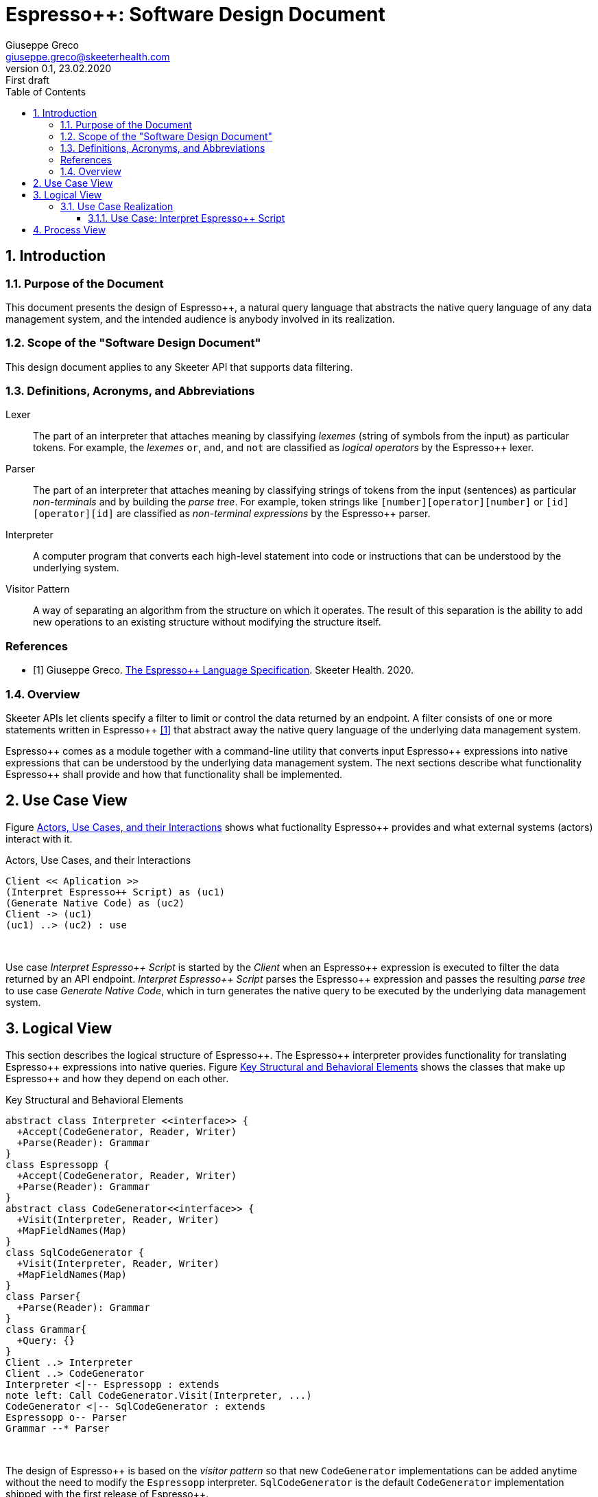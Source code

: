 = Espresso++: Software Design Document
Giuseppe Greco <giuseppe.greco@skeeterhealth.com>
v.0.1, 23.02.2020: First draft
:sectnums:
:toc:
:toclevels: 3
:description: Espresso++ Software Design Document
:keywords: Espresso++ Software Design
:imagesdir: ./assets/espressopp-sdd
:espressopp: Espresso++

[[introduction]]
== Introduction

=== Purpose of the Document

This document presents the design of {espressopp}, a natural query language that
abstracts the native query language of any data management system, and the
intended audience is anybody involved in its realization.

=== Scope of the "Software Design Document"

This design document applies to any Skeeter API that supports data filtering.

=== Definitions, Acronyms, and Abbreviations

[glossary]
Lexer:: The part of an interpreter that attaches meaning by classifying _lexemes_
(string of symbols from the input) as particular tokens. For example, the _lexemes_
`or`, `and`, and `not` are classified as _logical operators_ by the {espressopp} lexer.

Parser:: The part of an interpreter that attaches meaning by classifying strings of
tokens from the input (sentences) as particular _non-terminals_ and by building the
_parse tree_. For example, token strings like `[number][operator][number]` or
`[id][operator][id]` are classified as _non-terminal expressions_ by the {espressopp} parser.

Interpreter:: A computer program that converts each high-level statement into code or
instructions that can be understood by the underlying system.

Visitor Pattern:: A way of separating an algorithm from the structure on which it operates.
The result of this separation is the ability to add new operations to an existing structure
without modifying the structure itself.

[bibliography]
=== References

- [[[els,1]]] Giuseppe Greco. <<espressopp-spec.adoc#, The {espressopp} Language Specification>>.
  Skeeter Health. 2020.

=== Overview

Skeeter APIs let clients specify a filter to limit or control the data returned by an endpoint.
A filter consists of one or more statements written in {espressopp} <<els>> that abstract away
the native query language of the underlying data management system.

{espressopp} comes as a module together with a command-line utility that converts input
{espressopp} expressions into native expressions that can be understood by the underlying data
management system. The next sections describe what functionality {espressopp} shall provide
and how that functionality shall be implemented.

[[use-case-view]]
== Use Case View

Figure <<use-case-diagram>> shows what fuctionality {espressopp} provides and what external systems
(actors) interact with it.

[[use-case-diagram]]
.Actors, Use Cases, and their Interactions
[plantuml, format="png", id="use-case-diagram"]
----
Client << Aplication >>
(Interpret Espresso++ Script) as (uc1)
(Generate Native Code) as (uc2)
Client -> (uc1)
(uc1) ..> (uc2) : use
----
{empty} +

Use case _Interpret {espressopp} Script_ is started by the _Client_ when an {espressopp} expression
is executed to filter the data returned by an API endpoint. _Interpret {espressopp} Script_ parses
the {espressopp} expression and passes the resulting _parse tree_ to use case _Generate Native Code_,
which in turn generates the native query to be executed by the underlying data management system.

[[logical-view]]
== Logical View

This section describes the logical structure of {espressopp}. The {espressopp} interpreter provides
functionality for translating {espressopp} expressions into native queries. Figure <<key-elements>>
shows the classes that make up {espressopp} and how they depend on each other.

[[key-elements]]
.Key Structural and Behavioral Elements
[plantuml, format="png", id="key-elements"]
----
abstract class Interpreter <<interface>> {
  +Accept(CodeGenerator, Reader, Writer)
  +Parse(Reader): Grammar
}
class Espressopp {
  +Accept(CodeGenerator, Reader, Writer)
  +Parse(Reader): Grammar
}
abstract class CodeGenerator<<interface>> {
  +Visit(Interpreter, Reader, Writer)
  +MapFieldNames(Map)
}
class SqlCodeGenerator {
  +Visit(Interpreter, Reader, Writer)
  +MapFieldNames(Map)
}
class Parser{
  +Parse(Reader): Grammar
}
class Grammar{
  +Query: {}
}
Client ..> Interpreter
Client ..> CodeGenerator
Interpreter <|-- Espressopp : extends
note left: Call CodeGenerator.Visit(Interpreter, ...)
CodeGenerator <|-- SqlCodeGenerator : extends
Espressopp o-- Parser
Grammar --* Parser
----
{empty} +

The design of {espressopp} is based on the _visitor pattern_ so that new `CodeGenerator` implementations
can be added anytime without the need to modify the `Espressopp` interpreter. `SqlCodeGenerator` is the
default `CodeGenerator` implementation shipped with the first release of {espressopp}.

=== Use Case Realization

This section describes how the use cases are implemented and examines how the various design
structures contribute to the functionality of the system. It also describes the collaborations
that realize {espressopp} and contribute to define the dynamic view of the system.

==== Use Case: Interpret {espressopp} Script

This section describes the relationship between use case _Interpret {espressopp} Script_ and the
collaborations that actually realize it.

===== Scenario: Interpret {espressopp} Script

The sequence diagram depicted in figure <<interpret-espressopp-script>> describes how an
{espressopp} script is interpreted into a native query.

[[interpret-espressopp-script]]
.Scenario Interpret {espressopp} Script
[plantuml, format="png", id="interpret-espressopp-script"]
----
actor Client
create Espressopp
Client --> Espressopp : new
create Parser
Espressopp --> Parser : new
create Reader
Client --> Reader : new
create Writer
Client --> Writer : new
create SqlCodeGenerator
Client --> SqlCodeGenerator : new
Client -> Espressopp : Accept(codeGenerator, reader, writer)
activate Espressopp
Espressopp -> SqlCodeGenerator : Visit(interpreter, reader, writer)
activate SqlCodeGenerator
SqlCodeGenerator -> Espressopp : Parse(reader)
Espressopp -> Parser : Parse(reader)
activate Parser
Parser -> Reader : Read()
activate Reader
return script
return grammar
Espressopp --> SqlCodeGenerator : grammar
deactivate Espressopp
SqlCodeGenerator -> SqlCodeGenerator : generateSql
activate SqlCodeGenerator
return sql
SqlCodeGenerator -> Writer : Write(sql)
activate Writer
deactivate SqlCodeGenerator
deactivate Writer
Client -> Writer : String()
activate Writer
return sql
----
{empty} +

The `Interpreter` is initialized by the _Client_ and provides functionality for parsing {espressopp}
scripts to be converted into native queries by the `CodeGenerator`. The `CodeGenerator` is also
initialized by the _Client_ and gets _accepted_ together with the `Reader` and `Writer` by the
`Interpreter` -- this construct allows the `CodeGenerator` to access the `Parser` instantiated by the
`Interpreter` and get back the {espressopp} _grammar_.

The `Reader` is where the {espressopp} script is read from by the `Parser`, whereas the `Writer`
is where the `CodeGenerator` writes the resulting native query.

By default field names in the input {espressopp} expression remain unchanged in the output native
query. Should not the fields in the {espressopp} expression match the name of the fields in the
underlying databse, a mapping needs to be provided by calling `MapFieldNames`.

[[process-view]]
== Process View

The process view describes the concurrent aspects of the system, namely the tasks (or processes)
that make the system run and the interactions between them. {espressopp} is a module to be included
into other applications. However, {espressopp} ships with a command-line utility that takes an
{espressopp} espression as an input and returns the resulting native query.

The diagram depicted in figure <<process-composition>> describes the process composition of the
{espressopp} command-line utility and the mapping of resources on it.

[[process-composition]]
.Process Composition
[plantuml, format="png", id="process-composition"]
----
class espressopp <<process>> {
  interpreter: Espressopp
  codeGenerator: SqlCodeGenerator
  reader: io.Reader
  writer: io.Writer
}
----
{empty} +

The {espressopp} command-line utility uses the `Interpreter` and `CodeGenerator` exactly the same way
client applications do. It is just meant to help developers debug filters written in the {espressopp}
language.

---

*Copyright &#169; 2020 Skeeter Health*
